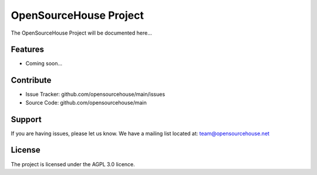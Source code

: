 OpenSourceHouse Project
========

The OpenSourceHouse Project will be documented here...

Features
--------

- Coming soon...

Contribute
----------

- Issue Tracker: github.com/opensourcehouse/main/issues
- Source Code: github.com/opensourcehouse/main

Support
-------

If you are having issues, please let us know.
We have a mailing list located at: team@opensourcehouse.net

License
-------

The project is licensed under the AGPL 3.0 licence.
